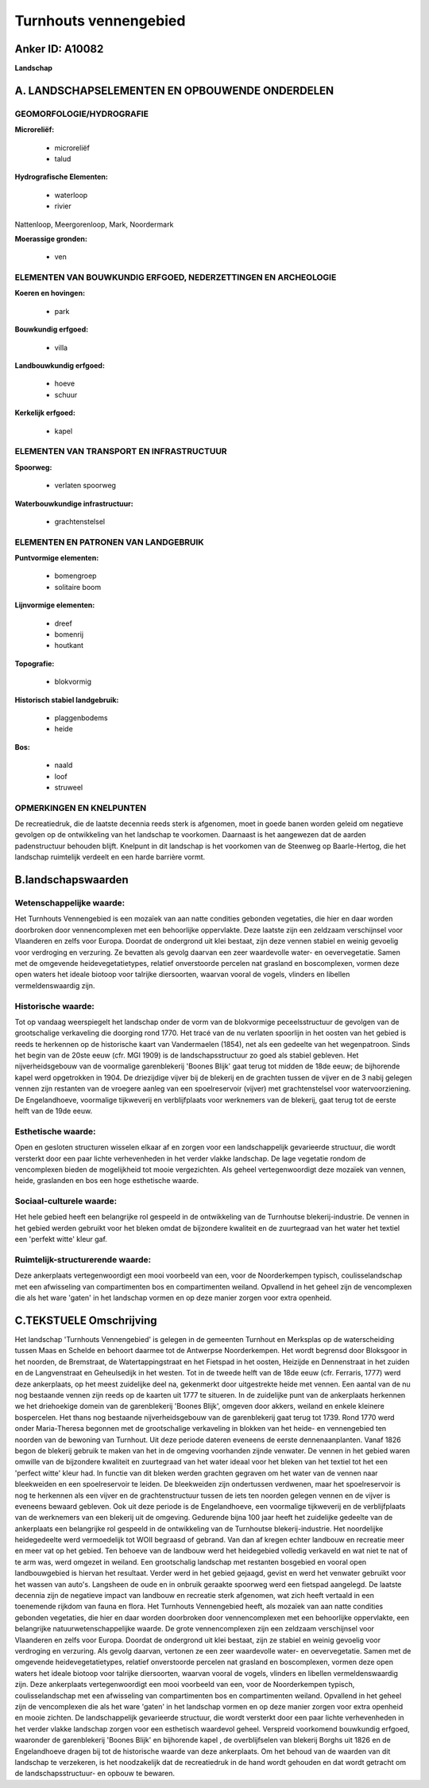 Turnhouts vennengebied
======================

Anker ID: A10082
----------------

**Landschap**



A. LANDSCHAPSELEMENTEN EN OPBOUWENDE ONDERDELEN
-----------------------------------------------



GEOMORFOLOGIE/HYDROGRAFIE
~~~~~~~~~~~~~~~~~~~~~~~~~

**Microreliëf:**

 * microreliëf
 * talud


**Hydrografische Elementen:**

 * waterloop
 * rivier


Nattenloop, Meergorenloop, Mark, Noordermark

**Moerassige gronden:**

 * ven



ELEMENTEN VAN BOUWKUNDIG ERFGOED, NEDERZETTINGEN EN ARCHEOLOGIE
~~~~~~~~~~~~~~~~~~~~~~~~~~~~~~~~~~~~~~~~~~~~~~~~~~~~~~~~~~~~~~~

**Koeren en hovingen:**

 * park


**Bouwkundig erfgoed:**

 * villa


**Landbouwkundig erfgoed:**

 * hoeve
 * schuur


**Kerkelijk erfgoed:**

 * kapel



ELEMENTEN VAN TRANSPORT EN INFRASTRUCTUUR
~~~~~~~~~~~~~~~~~~~~~~~~~~~~~~~~~~~~~~~~~

**Spoorweg:**

 * verlaten spoorweg

**Waterbouwkundige infrastructuur:**

 * grachtenstelsel



ELEMENTEN EN PATRONEN VAN LANDGEBRUIK
~~~~~~~~~~~~~~~~~~~~~~~~~~~~~~~~~~~~~

**Puntvormige elementen:**

 * bomengroep
 * solitaire boom


**Lijnvormige elementen:**

 * dreef
 * bomenrij
 * houtkant

**Topografie:**

 * blokvormig


**Historisch stabiel landgebruik:**

 * plaggenbodems
 * heide


**Bos:**

 * naald
 * loof
 * struweel



OPMERKINGEN EN KNELPUNTEN
~~~~~~~~~~~~~~~~~~~~~~~~~

De recreatiedruk, die de laatste decennia reeds sterk is afgenomen, moet
in goede banen worden geleid om negatieve gevolgen op de ontwikkeling
van het landschap te voorkomen. Daarnaast is het aangewezen dat de
aarden padenstructuur behouden blijft. Knelpunt in dit landschap is het
voorkomen van de Steenweg op Baarle-Hertog, die het landschap ruimtelijk
verdeelt en een harde barrière vormt.



B.landschapswaarden
-------------------


Wetenschappelijke waarde:
~~~~~~~~~~~~~~~~~~~~~~~~~

Het Turnhouts Vennengebied is een mozaïek van aan natte condities
gebonden vegetaties, die hier en daar worden doorbroken door
vennencomplexen met een behoorlijke oppervlakte. Deze laatste zijn een
zeldzaam verschijnsel voor Vlaanderen en zelfs voor Europa. Doordat de
ondergrond uit klei bestaat, zijn deze vennen stabiel en weinig gevoelig
voor verdroging en verzuring. Ze bevatten als gevolg daarvan een zeer
waardevolle water- en oevervegetatie. Samen met de omgevende
heidevegetatietypes, relatief onverstoorde percelen nat grasland en
boscomplexen, vormen deze open waters het ideale biotoop voor talrijke
diersoorten, waarvan vooral de vogels, vlinders en libellen
vermeldenswaardig zijn.

Historische waarde:
~~~~~~~~~~~~~~~~~~~


Tot op vandaag weerspiegelt het landschap onder de vorm van de
blokvormige peceelsstructuur de gevolgen van de grootschalige
verkaveling die doorging rond 1770. Het tracé van de nu verlaten
spoorlijn in het oosten van het gebied is reeds te herkennen op de
historische kaart van Vandermaelen (1854), net als een gedeelte van het
wegenpatroon. Sinds het begin van de 20ste eeuw (cfr. MGI 1909) is de
landschapsstructuur zo goed als stabiel gebleven. Het nijverheidsgebouw
van de voormalige garenblekerij 'Boones Blijk' gaat terug tot midden de
18de eeuw; de bijhorende kapel werd opgetrokken in 1904. De driezijdige
vijver bij de blekerij en de grachten tussen de vijver en de 3 nabij
gelegen vennen zijn restanten van de vroegere aanleg van een
spoelreservoir (vijver) met grachtenstelsel voor watervoorziening. De
Engelandhoeve, voormalige tijkweverij en verblijfplaats voor werknemers
van de blekerij, gaat terug tot de eerste helft van de 19de eeuw.

Esthetische waarde:
~~~~~~~~~~~~~~~~~~~

Open en gesloten structuren wisselen elkaar af en
zorgen voor een landschappelijk gevarieerde structuur, die wordt
versterkt door een paar lichte verhevenheden in het verder vlakke
landschap. De lage vegetatie rondom de vencomplexen bieden de
mogelijkheid tot mooie vergezichten. Als geheel vertegenwoordigt deze
mozaïek van vennen, heide, graslanden en bos een hoge esthetische
waarde.


Sociaal-culturele waarde:
~~~~~~~~~~~~~~~~~~~~~~~~~


Het hele gebied heeft een belangrijke rol
gespeeld in de ontwikkeling van de Turnhoutse blekerij-industrie. De
vennen in het gebied werden gebruikt voor het bleken omdat de bijzondere
kwaliteit en de zuurtegraad van het water het textiel een 'perfekt
witte' kleur gaf.

Ruimtelijk-structurerende waarde:
~~~~~~~~~~~~~~~~~~~~~~~~~~~~~~~~~

Deze ankerplaats vertegenwoordigt een mooi voorbeeld van een, voor de
Noorderkempen typisch, coulisselandschap met een afwisseling van
compartimenten bos en compartimenten weiland. Opvallend in het geheel
zijn de vencomplexen die als het ware 'gaten' in het landschap vormen en
op deze manier zorgen voor extra openheid.



C.TEKSTUELE Omschrijving
------------------------

Het landschap 'Turnhouts Vennengebied' is gelegen in de gemeenten
Turnhout en Merksplas op de waterscheiding tussen Maas en Schelde en
behoort daarmee tot de Antwerpse Noorderkempen. Het wordt begrensd door
Bloksgoor in het noorden, de Bremstraat, de Watertappingstraat en het
Fietspad in het oosten, Heizijde en Dennenstraat in het zuiden en de
Langvenstraat en Geheulsedijk in het westen. Tot in de tweede helft van
de 18de eeuw (cfr. Ferraris, 1777) werd deze ankerplaats, op het meest
zuidelijke deel na, gekenmerkt door uitgestrekte heide met vennen. Een
aantal van de nu nog bestaande vennen zijn reeds op de kaarten uit 1777
te situeren. In de zuidelijke punt van de ankerplaats herkennen we het
driehoekige domein van de garenblekerij 'Boones Blijk', omgeven door
akkers, weiland en enkele kleinere bospercelen. Het thans nog bestaande
nijverheidsgebouw van de garenblekerij gaat terug tot 1739. Rond 1770
werd onder Maria-Theresa begonnen met de grootschalige verkaveling in
blokken van het heide- en vennengebied ten noorden van de bewoning van
Turnhout. Uit deze periode dateren eveneens de eerste dennenaanplanten.
Vanaf 1826 begon de blekerij gebruik te maken van het in de omgeving
voorhanden zijnde venwater. De vennen in het gebied waren omwille van de
bijzondere kwaliteit en zuurtegraad van het water ideaal voor het bleken
van het textiel tot het een 'perfect witte' kleur had. In functie van
dit bleken werden grachten gegraven om het water van de vennen naar
bleekweiden en een spoelreservoir te leiden. De bleekweiden zijn
ondertussen verdwenen, maar het spoelreservoir is nog te herkennen als
een vijver en de grachtenstructuur tussen de iets ten noorden gelegen
vennen en de vijver is eveneens bewaard gebleven. Ook uit deze periode
is de Engelandhoeve, een voormalige tijkweverij en de verblijfplaats van
de werknemers van een blekerij uit de omgeving. Gedurende bijna 100 jaar
heeft het zuidelijke gedeelte van de ankerplaats een belangrijke rol
gespeeld in de ontwikkeling van de Turnhoutse blekerij-industrie. Het
noordelijke heidegedeelte werd vermoedelijk tot WOII begraasd of
gebrand. Van dan af kregen echter landbouw en recreatie meer en meer vat
op het gebied. Ten behoeve van de landbouw werd het heidegebied volledig
verkaveld en wat niet te nat of te arm was, werd omgezet in weiland. Een
grootschalig landschap met restanten bosgebied en vooral open
landbouwgebied is hiervan het resultaat. Verder werd in het gebied
gejaagd, gevist en werd het venwater gebruikt voor het wassen van
auto's. Langsheen de oude en in onbruik geraakte spoorweg werd een
fietspad aangelegd. De laatste decennia zijn de negatieve impact van
landbouw en recreatie sterk afgenomen, wat zich heeft vertaald in een
toenemende rijkdom van fauna en flora. Het Turnhouts Vennengebied heeft,
als mozaïek van aan natte condities gebonden vegetaties, die hier en
daar worden doorbroken door vennencomplexen met een behoorlijke
oppervlakte, een belangrijke natuurwetenschappelijke waarde. De grote
vennencomplexen zijn een zeldzaam verschijnsel voor Vlaanderen en zelfs
voor Europa. Doordat de ondergrond uit klei bestaat, zijn ze stabiel en
weinig gevoelig voor verdroging en verzuring. Als gevolg daarvan,
vertonen ze een zeer waardevolle water- en oevervegetatie. Samen met de
omgevende heidevegetatietypes, relatief onverstoorde percelen nat
grasland en boscomplexen, vormen deze open waters het ideale biotoop
voor talrijke diersoorten, waarvan vooral de vogels, vlinders en
libellen vermeldenswaardig zijn. Deze ankerplaats vertegenwoordigt een
mooi voorbeeld van een, voor de Noorderkempen typisch, coulisselandschap
met een afwisseling van compartimenten bos en compartimenten weiland.
Opvallend in het geheel zijn de vencomplexen die als het ware 'gaten' in
het landschap vormen en op deze manier zorgen voor extra openheid en
mooie zichten. De landschappelijk gevarieerde structuur, die wordt
versterkt door een paar lichte verhevenheden in het verder vlakke
landschap zorgen voor een esthetisch waardevol geheel. Verspreid
voorkomend bouwkundig erfgoed, waaronder de garenblekerij 'Boones Blijk'
en bijhorende kapel , de overblijfselen van blekerij Borghs uit 1826 en
de Engelandhoeve dragen bij tot de historische waarde van deze
ankerplaats. Om het behoud van de waarden van dit landschap te
verzekeren, is het noodzakelijk dat de recreatiedruk in de hand wordt
gehouden en dat wordt getracht om de landschapsstructuur- en opbouw te
bewaren.
